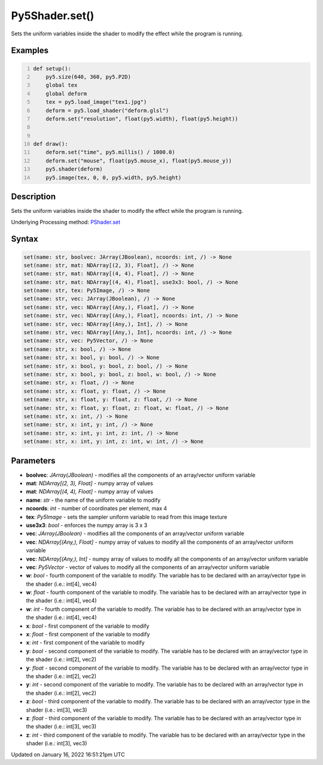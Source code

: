 Py5Shader.set()
===============

Sets the uniform variables inside the shader to modify the effect while the program is running.

Examples
--------

.. raw:: html

    <div class="example-table">

.. raw:: html

    <div class="example-row"><div class="example-cell-image">

.. raw:: html

    </div><div class="example-cell-code">

.. code:: python
    :number-lines:

    def setup():
        py5.size(640, 360, py5.P2D)
        global tex
        global deform
        tex = py5.load_image("tex1.jpg")
        deform = py5.load_shader("deform.glsl")
        deform.set("resolution", float(py5.width), float(py5.height))


    def draw():
        deform.set("time", py5.millis() / 1000.0)
        deform.set("mouse", float(py5.mouse_x), float(py5.mouse_y))
        py5.shader(deform)
        py5.image(tex, 0, 0, py5.width, py5.height)

.. raw:: html

    </div></div>

.. raw:: html

    </div>

Description
-----------

Sets the uniform variables inside the shader to modify the effect while the program is running.

Underlying Processing method: `PShader.set <https://processing.org/reference/PShader_set_.html>`_

Syntax
------

.. code:: python

    set(name: str, boolvec: JArray(JBoolean), ncoords: int, /) -> None
    set(name: str, mat: NDArray[(2, 3), Float], /) -> None
    set(name: str, mat: NDArray[(4, 4), Float], /) -> None
    set(name: str, mat: NDArray[(4, 4), Float], use3x3: bool, /) -> None
    set(name: str, tex: Py5Image, /) -> None
    set(name: str, vec: JArray(JBoolean), /) -> None
    set(name: str, vec: NDArray[(Any,), Float], /) -> None
    set(name: str, vec: NDArray[(Any,), Float], ncoords: int, /) -> None
    set(name: str, vec: NDArray[(Any,), Int], /) -> None
    set(name: str, vec: NDArray[(Any,), Int], ncoords: int, /) -> None
    set(name: str, vec: Py5Vector, /) -> None
    set(name: str, x: bool, /) -> None
    set(name: str, x: bool, y: bool, /) -> None
    set(name: str, x: bool, y: bool, z: bool, /) -> None
    set(name: str, x: bool, y: bool, z: bool, w: bool, /) -> None
    set(name: str, x: float, /) -> None
    set(name: str, x: float, y: float, /) -> None
    set(name: str, x: float, y: float, z: float, /) -> None
    set(name: str, x: float, y: float, z: float, w: float, /) -> None
    set(name: str, x: int, /) -> None
    set(name: str, x: int, y: int, /) -> None
    set(name: str, x: int, y: int, z: int, /) -> None
    set(name: str, x: int, y: int, z: int, w: int, /) -> None

Parameters
----------

* **boolvec**: `JArray(JBoolean)` - modifies all the components of an array/vector uniform variable
* **mat**: `NDArray[(2, 3), Float]` - numpy array of values
* **mat**: `NDArray[(4, 4), Float]` - numpy array of values
* **name**: `str` - the name of the uniform variable to modify
* **ncoords**: `int` - number of coordinates per element, max 4
* **tex**: `Py5Image` - sets the sampler uniform variable to read from this image texture
* **use3x3**: `bool` - enforces the numpy array is 3 x 3
* **vec**: `JArray(JBoolean)` - modifies all the components of an array/vector uniform variable
* **vec**: `NDArray[(Any,), Float]` - numpy array of values to modify all the components of an array/vector uniform variable
* **vec**: `NDArray[(Any,), Int]` - numpy array of values to modify all the components of an array/vector uniform variable
* **vec**: `Py5Vector` - vector of values to modify all the components of an array/vector uniform variable
* **w**: `bool` - fourth component of the variable to modify. The variable has to be declared with an array/vector type in the shader (i.e.: int[4], vec4)
* **w**: `float` - fourth component of the variable to modify. The variable has to be declared with an array/vector type in the shader (i.e.: int[4], vec4)
* **w**: `int` - fourth component of the variable to modify. The variable has to be declared with an array/vector type in the shader (i.e.: int[4], vec4)
* **x**: `bool` - first component of the variable to modify
* **x**: `float` - first component of the variable to modify
* **x**: `int` - first component of the variable to modify
* **y**: `bool` - second component of the variable to modify. The variable has to be declared with an array/vector type in the shader (i.e.: int[2], vec2)
* **y**: `float` - second component of the variable to modify. The variable has to be declared with an array/vector type in the shader (i.e.: int[2], vec2)
* **y**: `int` - second component of the variable to modify. The variable has to be declared with an array/vector type in the shader (i.e.: int[2], vec2)
* **z**: `bool` - third component of the variable to modify. The variable has to be declared with an array/vector type in the shader (i.e.: int[3], vec3)
* **z**: `float` - third component of the variable to modify. The variable has to be declared with an array/vector type in the shader (i.e.: int[3], vec3)
* **z**: `int` - third component of the variable to modify. The variable has to be declared with an array/vector type in the shader (i.e.: int[3], vec3)


Updated on January 16, 2022 16:51:21pm UTC

